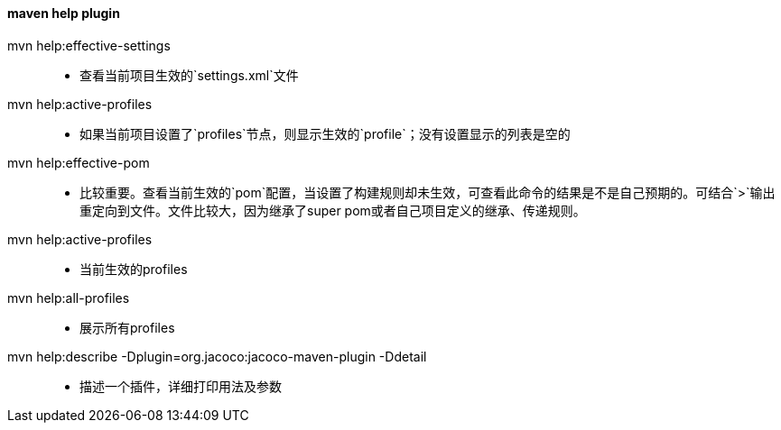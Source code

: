 ==== maven help plugin

mvn help:effective-settings::

- 查看当前项目生效的`settings.xml`文件

mvn help:active-profiles::

- 如果当前项目设置了`profiles`节点，则显示生效的`profile`；没有设置显示的列表是空的

mvn help:effective-pom::

- 比较重要。查看当前生效的`pom`配置，当设置了构建规则却未生效，可查看此命令的结果是不是自己预期的。可结合`>`输出重定向到文件。文件比较大，因为继承了super pom或者自己项目定义的继承、传递规则。

mvn help:active-profiles::

- 当前生效的profiles

mvn help:all-profiles::

- 展示所有profiles

mvn help:describe -Dplugin=org.jacoco:jacoco-maven-plugin -Ddetail::

- 描述一个插件，详细打印用法及参数